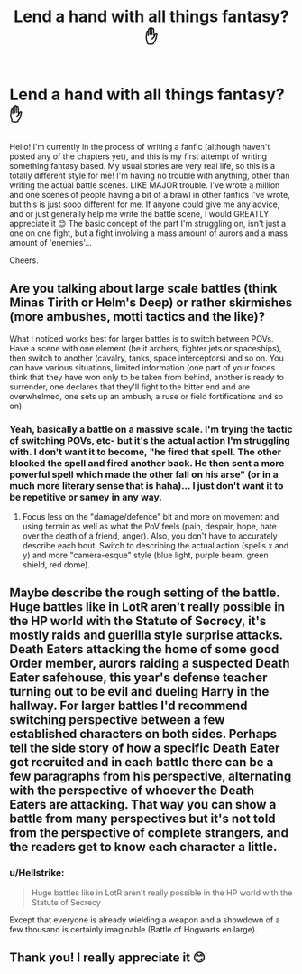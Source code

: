 #+TITLE: Lend a hand with all things fantasy? ✋

* Lend a hand with all things fantasy? ✋
:PROPERTIES:
:Author: TerritorialJessings
:Score: 2
:DateUnix: 1565289155.0
:DateShort: 2019-Aug-08
:FlairText: Discussion
:END:
Hello! I'm currently in the process of writing a fanfic (although haven't posted any of the chapters yet), and this is my first attempt of writing something fantasy based. My usual stories are very real life, so this is a totally different style for me! I'm having no trouble with anything, other than writing the actual battle scenes. LIKE MAJOR trouble. I've wrote a million and one scenes of people having a bit of a brawl in other fanfics I've wrote, but this is just sooo different for me. If anyone could give me any advice, and or just generally help me write the battle scene, I would GREATLY appreciate it 😊 The basic concept of the part I'm struggling on, isn't just a one on one fight, but a fight involving a mass amount of aurors and a mass amount of 'enemies'...

Cheers.


** Are you talking about large scale battles (think Minas Tirith or Helm's Deep) or rather skirmishes (more ambushes, motti tactics and the like)?

What I noticed works best for larger battles is to switch between POVs. Have a scene with one element (be it archers, fighter jets or spaceships), then switch to another (cavalry, tanks, space interceptors) and so on. You can have various situations, limited information (one part of your forces think that they have won only to be taken from behind, another is ready to surrender, one declares that they'll fight to the bitter end and are overwhelmed, one sets up an ambush, a ruse or field fortifications and so on).
:PROPERTIES:
:Author: Hellstrike
:Score: 4
:DateUnix: 1565291247.0
:DateShort: 2019-Aug-08
:END:

*** Yeah, basically a battle on a massive scale. I'm trying the tactic of switching POVs, etc- but it's the actual action I'm struggling with. I don't want it to become, "he fired that spell. The other blocked the spell and fired another back. He then sent a more powerful spell which made the other fall on his arse" (or in a much more literary sense that is haha)... I just don't want it to be repetitive or samey in any way.
:PROPERTIES:
:Author: TerritorialJessings
:Score: 3
:DateUnix: 1565291636.0
:DateShort: 2019-Aug-08
:END:

**** Focus less on the "damage/defence" bit and more on movement and using terrain as well as what the PoV feels (pain, despair, hope, hate over the death of a friend, anger). Also, you don't have to accurately describe each bout. Switch to describing the actual action (spells x and y) and more "camera-esque" style (blue light, purple beam, green shield, red dome).
:PROPERTIES:
:Author: Hellstrike
:Score: 6
:DateUnix: 1565292146.0
:DateShort: 2019-Aug-08
:END:


** Maybe describe the rough setting of the battle. Huge battles like in LotR aren't really possible in the HP world with the Statute of Secrecy, it's mostly raids and guerilla style surprise attacks. Death Eaters attacking the home of some good Order member, aurors raiding a suspected Death Eater safehouse, this year's defense teacher turning out to be evil and dueling Harry in the hallway. For larger battles I'd recommend switching perspective between a few established characters on both sides. Perhaps tell the side story of how a specific Death Eater got recruited and in each battle there can be a few paragraphs from his perspective, alternating with the perspective of whoever the Death Eaters are attacking. That way you can show a battle from many perspectives but it's not told from the perspective of complete strangers, and the readers get to know each character a little.
:PROPERTIES:
:Author: 15_Redstones
:Score: 2
:DateUnix: 1565310002.0
:DateShort: 2019-Aug-09
:END:

*** u/Hellstrike:
#+begin_quote
  Huge battles like in LotR aren't really possible in the HP world with the Statute of Secrecy
#+end_quote

Except that everyone is already wielding a weapon and a showdown of a few thousand is certainly imaginable (Battle of Hogwarts en large).
:PROPERTIES:
:Author: Hellstrike
:Score: 1
:DateUnix: 1565352337.0
:DateShort: 2019-Aug-09
:END:


** Thank you! I really appreciate it 😊
:PROPERTIES:
:Author: TerritorialJessings
:Score: 1
:DateUnix: 1565292244.0
:DateShort: 2019-Aug-08
:END:
